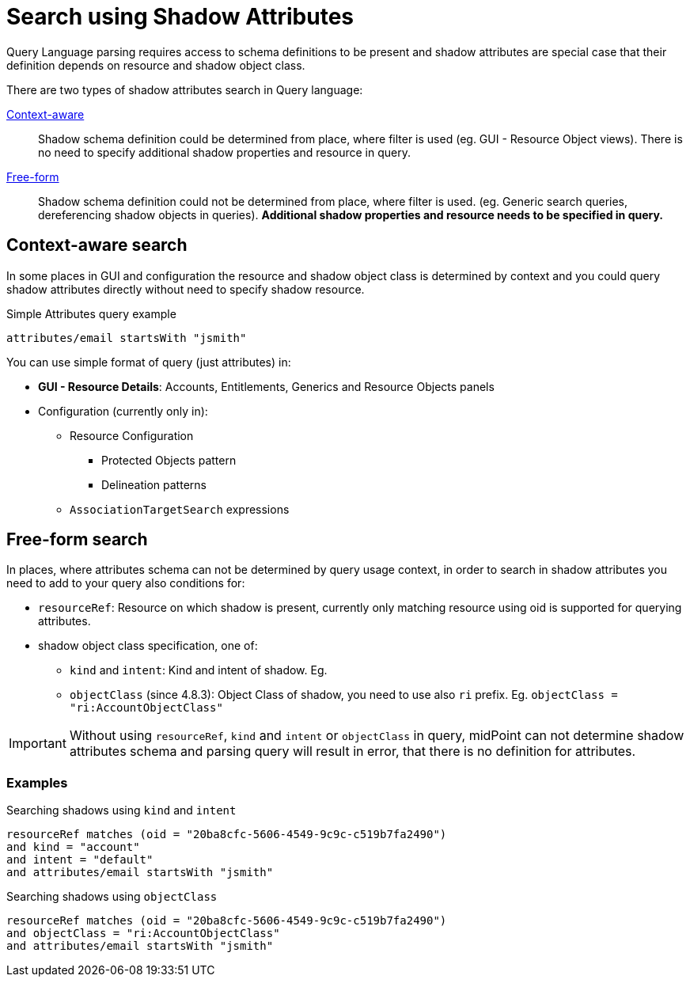 = Search using Shadow Attributes

Query Language parsing requires access to schema definitions to be present and shadow attributes are special case that their definition depends on resource and shadow object class.

There are two types of shadow attributes search in Query language:

link:#context-aware-search[Context-aware]::
    Shadow schema definition could be determined from place, where filter is used (eg. GUI - Resource Object views). There is no need to specify additional shadow properties and resource in query.

link:#free-form-search[Free-form]::
    Shadow schema definition could not be determined from place, where filter is used. (eg. Generic search queries, dereferencing shadow objects in queries). *Additional shadow properties and resource needs to be specified in query.*

[#context-aware-search]
== Context-aware search

In some places in GUI and configuration the resource and shadow object class is determined by context and you could query shadow attributes directly without need to specify shadow resource.

.Simple Attributes query example
```
attributes/email startsWith "jsmith"
```

You can use simple format of query (just attributes) in:

* *GUI - Resource Details*: Accounts, Entitlements, Generics and Resource Objects panels

* Configuration (currently only in):
** Resource Configuration
*** Protected Objects pattern
*** Delineation patterns
** `AssociationTargetSearch` expressions

[#free-form-search]
== Free-form search

In places, where attributes schema can not be determined by query usage context, in order to search in shadow attributes you need to add to your query also conditions for:

* `resourceRef`: Resource on which shadow is present,  currently only matching resource using oid is supported for querying attributes. 

* shadow object class specification, one of:
** `kind` and `intent`: Kind and intent of shadow. Eg. 
** `objectClass` (since 4.8.3): Object Class of shadow, you need to use also `ri` prefix. Eg. `objectClass = "ri:AccountObjectClass"`

IMPORTANT: Without using `resourceRef`, `kind` and `intent` or `objectClass` in query, midPoint can not determine shadow attributes schema and parsing query will result in error, that there is no definition for attributes. 



=== Examples
.Searching shadows using `kind` and `intent`
[source, axiom]
----
resourceRef matches (oid = "20ba8cfc-5606-4549-9c9c-c519b7fa2490")
and kind = "account"
and intent = "default"
and attributes/email startsWith "jsmith"
----

.Searching shadows using `objectClass` 
[source, axiom]
----
resourceRef matches (oid = "20ba8cfc-5606-4549-9c9c-c519b7fa2490")
and objectClass = "ri:AccountObjectClass"
and attributes/email startsWith "jsmith"
----


